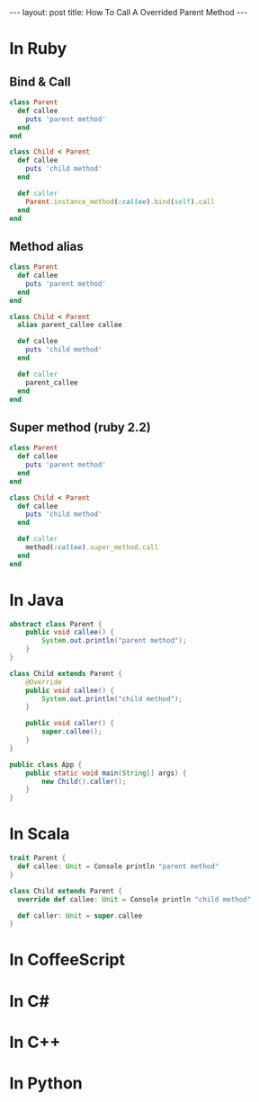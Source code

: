 #+STARTUP: showall indent
#+STARTUP: hidestars
#+BEGIN_HTML
---
layout: post
title: How To Call A Overrided Parent Method
---
#+END_HTML

* COMMENT Requirement

#+BEGIN_SRC emacs-lisp
(require 'ob-ruby)
(require 'ob-java)
(require 'ob-scala)
#+END_SRC

#+RESULTS:
: ob-scala


* In Ruby

** Bind & Call
#+BEGIN_SRC ruby
  class Parent
    def callee
      puts 'parent method'
    end
  end

  class Child < Parent
    def callee
      puts 'child method'
    end

    def caller
      Parent.instance_method(:callee).bind(self).call
    end
  end
#+END_SRC

** Method alias
#+BEGIN_SRC ruby
  class Parent
    def callee
      puts 'parent method'
    end
  end

  class Child < Parent
    alias parent_callee callee

    def callee
      puts 'child method'
    end

    def caller
      parent_callee
    end
  end
#+END_SRC

** Super method (ruby 2.2)
#+BEGIN_SRC ruby
  class Parent
    def callee
      puts 'parent method'
    end
  end

  class Child < Parent
    def callee
      puts 'child method'
    end

    def caller
      method(:callee).super_method.call
    end
  end
#+END_SRC

* In Java
#+BEGIN_SRC java
  abstract class Parent {
      public void callee() {
          System.out.println("parent method");
      }
  }

  class Child extends Parent {
      @Override
      public void callee() {
          System.out.println("child method");
      }

      public void caller() {
          super.callee();
      }
  }

  public class App {
      public static void main(String[] args) {
          new Child().caller();
      }
  }
#+END_SRC

* In Scala
#+BEGIN_SRC scala
  trait Parent {
    def callee: Unit = Console println "parent method"
  }

  class Child extends Parent {
    override def callee: Unit = Console println "child method"

    def caller: Unit = super.callee
  }
#+END_SRC

* In CoffeeScript

* In C#

* In C++

* In Python
